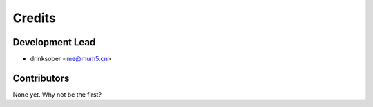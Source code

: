 =======
Credits
=======

Development Lead
----------------

* drinksober <me@mum5.cn>

Contributors
------------

None yet. Why not be the first?
